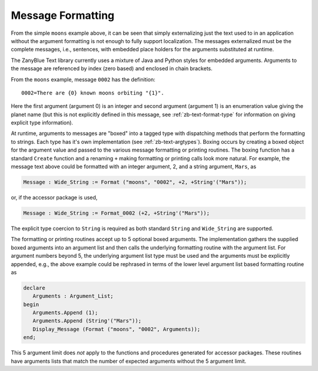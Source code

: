 .. -*- coding: utf-8 -*-
   Copyright © 2016, Michael Rohan <mrohan@zanyblue.com>
   All rights reserved.

Message Formatting
------------------
   
From the simple ``moons`` example above, it can be seen that simply
externalizing just the text used to in an application without the argument
formatting is not enough to fully support localization.  The messages
externalized must be the complete messages, i.e., sentences, with embedded
place holders for the arguments substituted at runtime.

The ZanyBlue Text library currently uses a mixture of Java and Python styles
for embedded arguments.  Arguments to the message are referenced by index
(zero based) and enclosed in chain brackets.

From the ``moons`` example, message ``0002`` has the definition::

   0002=There are {0} known moons orbiting "{1}".

Here the first argument (argument 0) is an integer and second argument
(argument 1) is an enumeration value giving the planet name (but this is
not explicitly defined in this message, see :ref:`zb-text-format-type` for
information on giving explicit type information).

At runtime, arguments to messages are "boxed" into a tagged type with
dispatching methods that perform the formatting to strings.  Each type has
it's own implementation (see :ref:`zb-text-argtypes`).  Boxing occurs by
creating a boxed object for the argument value and passed to the various
message formatting or printing routines.  The boxing function has a standard
``Create`` function and a renaming ``+`` making formatting or printing calls
look more natural.  For example, the message text above could be formatted
with an integer argument, 2, and a string argument, ``Mars``, as

.. code-block:: ada

    Message : Wide_String := Format ("moons", "0002", +2, +String'("Mars"));

or, if the accessor package is used,

.. code-block:: ada

    Message : Wide_String := Format_0002 (+2, +String'("Mars"));

The explicit type coercion to ``String`` is required as both standard
``String`` and ``Wide_String`` are supported.

The formatting or printing routines accept up to 5 optional boxed arguments.
The implementation gathers the supplied boxed arguments into an argument
list and then calls the underlying formatting routine with the argument
list.  For argument numbers beyond 5, the underlying argument list type must be
used and the arguments must be explicitly appended, e.g., the above
example could be rephrased in terms of the lower level argument list based
formatting routine as

.. code-block:: ada

   declare
      Arguments : Argument_List;
   begin
      Arguments.Append (1);
      Arguments.Append (String'("Mars"));
      Display_Message (Format ("moons", "0002", Arguments));
   end;

This 5 argument limit does *not* apply to the functions and procedures
generated for accessor packages.  These routines have arguments lists that
match the number of expected arguments without the 5 argument limit.
